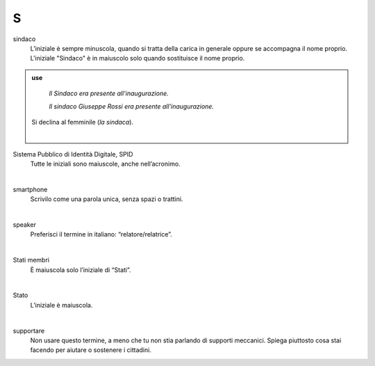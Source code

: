 S
=

sindaco
     L’iniziale è sempre minuscola, quando si tratta della carica in generale oppure se accompagna il nome proprio. L'iniziale "Sindaco" è in maiuscolo solo quando sostituisce il nome proprio. 

.. admonition:: use

        *Il Sindaco era presente all'inaugurazione.*

        *Il sindaco Giuseppe Rossi era presente all'inaugurazione.*


     Si declina al femminile (*la sindaca*).

     |

Sistema Pubblico di Identità Digitale, SPID
     Tutte le iniziali sono maiuscole, anche nell’acronimo.

     |

smartphone
     Scrivilo come una parola unica, senza spazi o trattini.

     |

speaker 
     Preferisci il termine in italiano: “relatore/relatrice”.

     |

Stati membri
     È maiuscola solo l’iniziale di “Stati”.

     |

Stato
     L’iniziale è maiuscola.

     |

supportare 
     Non usare questo termine, a meno che tu non stia parlando di supporti meccanici. Spiega piuttosto cosa stai facendo per aiutare o sostenere i cittadini.

